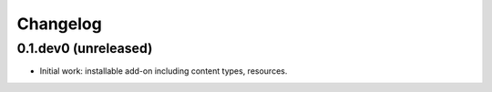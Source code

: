 Changelog
=========

0.1.dev0 (unreleased)
--------------------

- Initial work: installable add-on including content types, resources.

